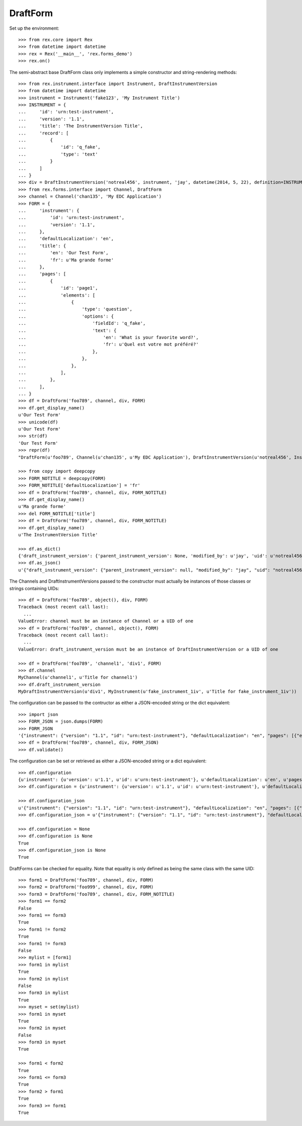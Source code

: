 *********
DraftForm
*********

.. contents:: Table of Contents


Set up the environment::

    >>> from rex.core import Rex
    >>> from datetime import datetime
    >>> rex = Rex('__main__', 'rex.forms_demo')
    >>> rex.on()


The semi-abstract base DraftForm class only implements a simple constructor
and string-rendering methods::

    >>> from rex.instrument.interface import Instrument, DraftInstrumentVersion
    >>> from datetime import datetime
    >>> instrument = Instrument('fake123', 'My Instrument Title')
    >>> INSTRUMENT = {
    ...     'id': 'urn:test-instrument',
    ...     'version': '1.1',
    ...     'title': 'The InstrumentVersion Title',
    ...     'record': [
    ...         {
    ...             'id': 'q_fake',
    ...             'type': 'text'
    ...         }
    ...     ]
    ... }
    >>> div = DraftInstrumentVersion('notreal456', instrument, 'jay', datetime(2014, 5, 22), definition=INSTRUMENT)
    >>> from rex.forms.interface import Channel, DraftForm
    >>> channel = Channel('chan135', 'My EDC Application')
    >>> FORM = {
    ...     'instrument': {
    ...         'id': 'urn:test-instrument',
    ...         'version': '1.1',
    ...     },
    ...     'defaultLocalization': 'en',
    ...     'title': {
    ...         'en': 'Our Test Form',
    ...         'fr': u'Ma grande forme'
    ...     },
    ...     'pages': [
    ...         {
    ...             'id': 'page1',
    ...             'elements': [
    ...                 {
    ...                     'type': 'question',
    ...                     'options': {
    ...                         'fieldId': 'q_fake',
    ...                         'text': {
    ...                             'en': 'What is your favorite word?',
    ...                             'fr': u'Quel est votre mot préféré?'
    ...                         },
    ...                     },
    ...                 },
    ...             ],
    ...         },
    ...     ],
    ... }
    >>> df = DraftForm('foo789', channel, div, FORM)
    >>> df.get_display_name()
    u'Our Test Form'
    >>> unicode(df)
    u'Our Test Form'
    >>> str(df)
    'Our Test Form'
    >>> repr(df)
    "DraftForm(u'foo789', Channel(u'chan135', u'My EDC Application'), DraftInstrumentVersion(u'notreal456', Instrument(u'fake123', u'My Instrument Title')))"

    >>> from copy import deepcopy
    >>> FORM_NOTITLE = deepcopy(FORM)
    >>> FORM_NOTITLE['defaultLocalization'] = 'fr'
    >>> df = DraftForm('foo789', channel, div, FORM_NOTITLE)
    >>> df.get_display_name()
    u'Ma grande forme'
    >>> del FORM_NOTITLE['title']
    >>> df = DraftForm('foo789', channel, div, FORM_NOTITLE)
    >>> df.get_display_name()
    u'The InstrumentVersion Title'

    >>> df.as_dict()
    {'draft_instrument_version': {'parent_instrument_version': None, 'modified_by': u'jay', 'uid': u'notreal456', 'date_modified': datetime.datetime(2014, 5, 22, 0, 0), 'created_by': u'jay', 'instrument': {'status': u'active', 'uid': u'fake123', 'title': u'My Instrument Title'}, 'date_created': datetime.datetime(2014, 5, 22, 0, 0)}, 'uid': u'foo789', 'channel': {'uid': u'chan135', 'title': u'My EDC Application'}}
    >>> df.as_json()
    u'{"draft_instrument_version": {"parent_instrument_version": null, "modified_by": "jay", "uid": "notreal456", "date_modified": "2014-05-22T00:00:00", "created_by": "jay", "instrument": {"status": "active", "uid": "fake123", "title": "My Instrument Title"}, "date_created": "2014-05-22T00:00:00"}, "uid": "foo789", "channel": {"uid": "chan135", "title": "My EDC Application"}}'


The Channels and DraftInstrumentVersions passed to the constructor must
actually be instances of those classes or strings containing UIDs::

    >>> df = DraftForm('foo789', object(), div, FORM)
    Traceback (most recent call last):
      ...
    ValueError: channel must be an instance of Channel or a UID of one
    >>> df = DraftForm('foo789', channel, object(), FORM)
    Traceback (most recent call last):
      ...
    ValueError: draft_instrument_version must be an instance of DraftInstrumentVersion or a UID of one

    >>> df = DraftForm('foo789', 'channel1', 'div1', FORM)
    >>> df.channel
    MyChannel(u'channel1', u'Title for channel1')
    >>> df.draft_instrument_version
    MyDraftInstrumentVersion(u'div1', MyInstrument(u'fake_instrument_1iv', u'Title for fake_instrument_1iv'))


The configuration can be passed to the contructor as either a JSON-encoded
string or the dict equivalent::

    >>> import json
    >>> FORM_JSON = json.dumps(FORM)
    >>> FORM_JSON
    '{"instrument": {"version": "1.1", "id": "urn:test-instrument"}, "defaultLocalization": "en", "pages": [{"elements": [{"type": "question", "options": {"text": {"fr": "Quel est votre mot pr\\u00c3\\u00a9f\\u00c3\\u00a9r\\u00c3\\u00a9?", "en": "What is your favorite word?"}, "fieldId": "q_fake"}}], "id": "page1"}], "title": {"fr": "Ma grande forme", "en": "Our Test Form"}}'
    >>> df = DraftForm('foo789', channel, div, FORM_JSON)
    >>> df.validate()


The configuration can be set or retrieved as either a JSON-encoded string or a
dict equivalent::

    >>> df.configuration
    {u'instrument': {u'version': u'1.1', u'id': u'urn:test-instrument'}, u'defaultLocalization': u'en', u'pages': [{u'elements': [{u'type': u'question', u'options': {u'text': {u'fr': u'Quel est votre mot pr\xc3\xa9f\xc3\xa9r\xc3\xa9?', u'en': u'What is your favorite word?'}, u'fieldId': u'q_fake'}}], u'id': u'page1'}], u'title': {u'fr': u'Ma grande forme', u'en': u'Our Test Form'}}
    >>> df.configuration = {u'instrument': {u'version': u'1.1', u'id': u'urn:test-instrument'}, u'defaultLocalization': u'en', u'pages': [{u'elements': [{u'type': u'question', u'options': {u'text': {u'fr': u'Quel est votre mot pr\xc3\xa9f\xc3\xa9r\xc3\xa9?', u'en': u'What is your favorite word?'}, u'fieldId': u'q_fake'}}], u'id': u'page1'}], u'title': {u'fr': u'Ma grande forme', u'en': u'A Different Title'}}

    >>> df.configuration_json
    u'{"instrument": {"version": "1.1", "id": "urn:test-instrument"}, "defaultLocalization": "en", "pages": [{"elements": [{"type": "question", "options": {"text": {"fr": "Quel est votre mot pr\xc3\xa9f\xc3\xa9r\xc3\xa9?", "en": "What is your favorite word?"}, "fieldId": "q_fake"}}], "id": "page1"}], "title": {"fr": "Ma grande forme", "en": "A Different Title"}}'
    >>> df.configuration_json = u'{"instrument": {"version": "1.1", "id": "urn:test-instrument"}, "defaultLocalization": "en", "pages": [{"elements": [{"type": "question", "options": {"text": {"fr": "Quel est votre mot pr\xc3\xa9f\xc3\xa9r\xc3\xa9?", "en": "What is your favorite word?"}, "fieldId": "q_fake"}}], "id": "page1"}], "title": {"fr": "Ma grande forme", "en": "Not an Original Title"}}'

    >>> df.configuration = None
    >>> df.configuration is None
    True
    >>> df.configuration_json is None
    True


DraftForms can be checked for equality. Note that equality is only defined as
being the same class with the same UID::

    >>> form1 = DraftForm('foo789', channel, div, FORM)
    >>> form2 = DraftForm('foo999', channel, div, FORM)
    >>> form3 = DraftForm('foo789', channel, div, FORM_NOTITLE)
    >>> form1 == form2
    False
    >>> form1 == form3
    True
    >>> form1 != form2
    True
    >>> form1 != form3
    False
    >>> mylist = [form1]
    >>> form1 in mylist
    True
    >>> form2 in mylist
    False
    >>> form3 in mylist
    True
    >>> myset = set(mylist)
    >>> form1 in myset
    True
    >>> form2 in myset
    False
    >>> form3 in myset
    True

    >>> form1 < form2
    True
    >>> form1 <= form3
    True
    >>> form2 > form1
    True
    >>> form3 >= form1
    True

